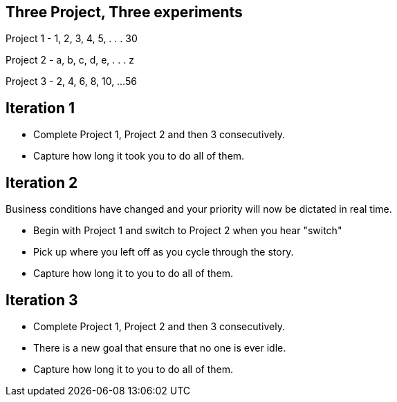 
## Three Project, Three experiments

[.columns]

Project 1
- 1, 2, 3, 4, 5, . . . 30

Project 2
- a, b, c, d, e, . . . z

Project 3
- 2, 4, 6, 8, 10, ...56
// @snapend


[.columns]
## Iteration 1
- Complete Project 1, Project 2 and then 3 consecutively.
- Capture how long it took you to do all of them.



[.columns]
## Iteration 2
Business conditions have changed and your priority will now be dictated in real time.

- Begin with Project 1 and switch to Project 2 when you hear "switch"
    - Pick up where you left off as you cycle through the story.
- Capture how long it to you to do all of them.


[.columns]
## Iteration 3

- Complete Project 1, Project 2 and then 3 consecutively.
    - There is a new goal that ensure that no one is ever idle.

- Capture how long it to you to do all of them.


